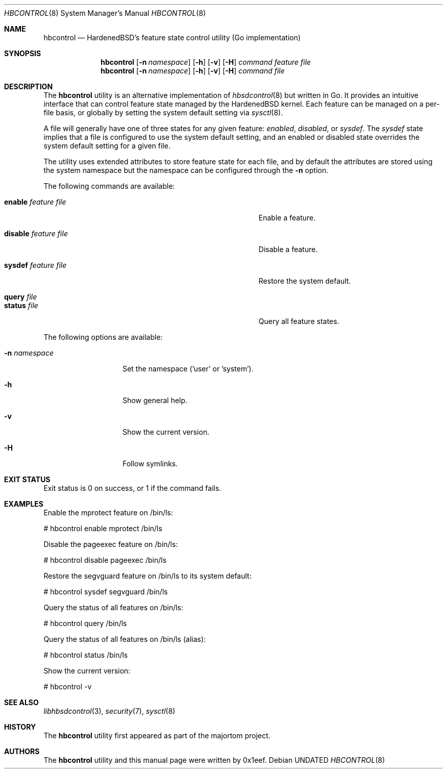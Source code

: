 .Dd
.Dt HBCONTROL 8
.Os
.Sh NAME
.Nm hbcontrol
.Nd HardenedBSD's feature state control utility (Go implementation)
.Sh SYNOPSIS
.Nm hbcontrol
.Op Fl n Ar namespace
.Op Fl h
.Op Fl v
.Op Fl H
.Ar command
.Ar feature
.Ar file
.Nm hbcontrol
.Op Fl n Ar namespace
.Op Fl h
.Op Fl v
.Op Fl H
.Ar command
.Ar file
.Sh DESCRIPTION
The
.Nm hbcontrol
utility is an alternative implementation of
.Xr hbsdcontrol 8
but written in Go. It provides an intuitive interface that can control
feature state managed by the HardenedBSD kernel.
Each feature can be managed on a per-file basis, or globally by
setting the system default setting via
.Xr sysctl 8 .
.Pp
A file will generally have one of three states for any given feature:
.Vt enabled ,
.Vt disabled ,
or
.Vt sysdef .
The
.Vt sysdef
state implies that a file is configured to use the system default
setting, and an enabled or disabled state overrides the system default
setting for a given file.
.Pp
The utility uses extended attributes to store feature state for each
file, and by default the attributes are stored using the system namespace
but the namespace can be configured through the
.Fl n
option.
.Pp
The following commands are available:
.Bl -tag -width "Cm sysdef Ar feature Ar file        "
.It Cm enable Ar feature Ar file
Enable a feature.
.It Cm disable Ar feature Ar file
Disable a feature.
.It Cm sysdef Ar feature Ar file
Restore the system default.
.It Cm query Ar file
.It Cm status Ar file
Query all feature states.
.El
.Pp
The following options are available:
.Bl -tag -width "-n namespace"
.It Fl n Ar namespace
Set the namespace ('user' or 'system').
.It Fl h
Show general help.
.It Fl v
Show the current version.
.It Fl H
Follow symlinks.
.El
.Sh EXIT STATUS
Exit status is 0 on success, or 1 if the command fails.
.Sh EXAMPLES
Enable the mprotect feature on /bin/ls:
.Bd -literal
# hbcontrol enable mprotect /bin/ls
.Ed
.Pp
Disable the pageexec feature on /bin/ls:
.Bd -literal
# hbcontrol disable pageexec /bin/ls
.Ed
.Pp
Restore the segvguard feature on /bin/ls to its system default:
.Bd -literal
# hbcontrol sysdef segvguard /bin/ls
.Ed
.Pp
Query the status of all features on /bin/ls:
.Bd -literal
# hbcontrol query /bin/ls
.Ed
.Pp
Query the status of all features on /bin/ls (alias):
.Bd -literal
# hbcontrol status /bin/ls
.Ed
.Pp
Show the current version:
.Bd -literal
# hbcontrol -v
.Ed
.Sh SEE ALSO
.Xr libhbsdcontrol 3 ,
.Xr security 7 ,
.Xr sysctl 8
.Sh HISTORY
The
.Nm hbcontrol
utility first appeared as part of the majortom project.
.Sh AUTHORS
The
.Nm hbcontrol
utility and this manual page were written by 0x1eef.
